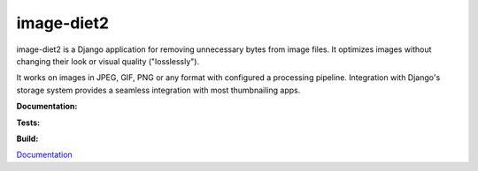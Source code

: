 image-diet2
===========

image-diet2 is a Django application for removing unnecessary bytes from image
files.  It optimizes images without changing their look or visual quality
("losslessly").

It works on images in JPEG, GIF, PNG or any format with configured a
processing pipeline. Integration with Django's storage system provides a
seamless integration with most thumbnailing apps.


**Documentation:**

.. image:: https://readthedocs.org/projects/image-diet2/badge/?version=latest
  :target: http://image-diet2.readthedocs.org/en/latest/?badge=latest
  :alt: Documentation Status

**Tests:**

.. image:: https://coveralls.io/repos/samastur/image-diet2/badge.svg?branch=master&service=github
  :target: https://coveralls.io/github/samastur/image-diet2?branch=master 

.. image:: https://travis-ci.org/samastur/image-diet2.svg?branch=master
  :target: https://travis-ci.org/samastur/image-diet2

**Build:**

.. image:: https://requires.io/github/samastur/image-diet2/requirements.svg?branch=master
  :target: https://requires.io/github/samastur/image-diet2/requirements/?branch=master
  :alt: Requirements Status

`Documentation <http://image-diet2.readthedocs.org/en/latest/>`_
